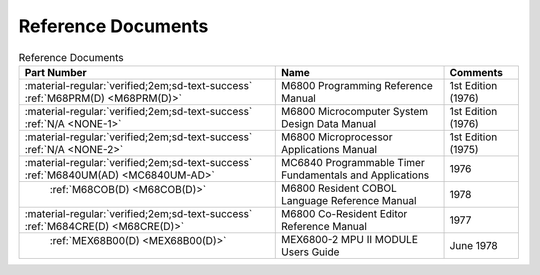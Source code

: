 .. _reference documents page:

Reference Documents
===================

.. csv-table:: Reference Documents
   :header: "Part Number","Name","Comments" 
   :widths: auto

   ":material-regular:`verified;2em;sd-text-success` :ref:`M68PRM(D) <M68PRM(D)>`","M6800 Programming Reference Manual","1st Edition (1976)"
   ":material-regular:`verified;2em;sd-text-success` :ref:`N/A <NONE-1>`","M6800 Microcomputer System Design Data Manual","1st Edition (1976)"
   ":material-regular:`verified;2em;sd-text-success` :ref:`N/A <NONE-2>`","M6800 Microprocessor Applications Manual","1st Edition (1975)"
   ":material-regular:`verified;2em;sd-text-success` :ref:`M6840UM(AD) <MC6840UM-AD>`","MC6840 Programmable Timer Fundamentals and Applications","1976"
   " :ref:`M68COB(D) <M68COB(D)>`","M6800 Resident COBOL Language Reference Manual","1978"
   ":material-regular:`verified;2em;sd-text-success` :ref:`M684CRE(D) <M68CRE(D)>`","M6800 Co-Resident Editor Reference Manual","1977"
   " :ref:`MEX68B00(D) <MEX68B00(D)>`","MEX6800-2 MPU II MODULE Users Guide","June 1978"



